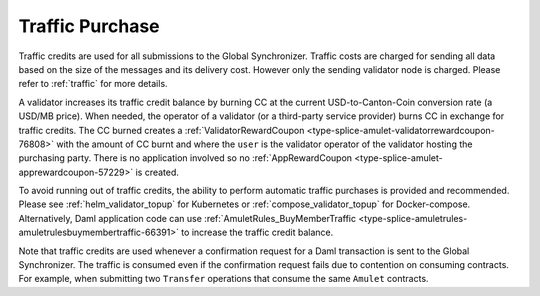 ..
   Copyright (c) 2024 Digital Asset (Switzerland) GmbH and/or its affiliates. All rights reserved.
..
   SPDX-License-Identifier: Apache-2.0

.. _traffic_tokenomics:

Traffic Purchase
=================

Traffic credits are used for all submissions to the Global Synchronizer. Traffic costs are charged for sending all data based on the size of the messages and its delivery cost. However only the sending validator node is charged. Please refer to :ref:`traffic` for more details.

A validator increases its traffic credit balance by burning CC at the
current USD-to-Canton-Coin conversion rate (a USD/MB price). When
needed, the operator of a validator (or a third-party service provider)
burns CC in exchange for traffic credits. The CC burned creates a
:ref:`ValidatorRewardCoupon <type-splice-amulet-validatorrewardcoupon-76808>`
with the amount of CC burnt and where the ``user`` is the validator operator of the validator hosting the
purchasing party. There is no application involved so no
:ref:`AppRewardCoupon <type-splice-amulet-apprewardcoupon-57229>`
is created.

To avoid running out of traffic credits, the ability to perform automatic traffic purchases is provided and recommended.   Please see :ref:`helm_validator_topup` for Kubernetes or :ref:`compose_validator_topup` for Docker-compose.  Alternatively, Daml application code can use :ref:`AmuletRules_BuyMemberTraffic <type-splice-amuletrules-amuletrulesbuymembertraffic-66391>`
to increase the traffic credit balance.

Note that traffic credits are used whenever a confirmation request for a Daml
transaction is sent to the Global Synchronizer. The traffic is consumed even
if the confirmation request fails due to contention on consuming contracts.
For example, when submitting two ``Transfer`` operations that consume the same ``Amulet`` contracts.
